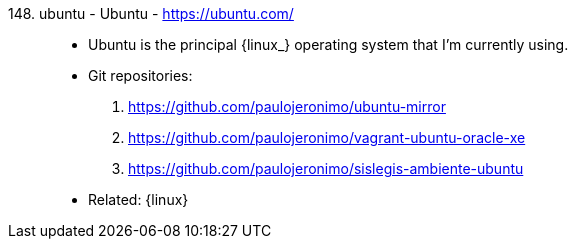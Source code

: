 [#ubuntu]#148. ubuntu - Ubuntu# - https://ubuntu.com/::
* Ubuntu is the principal {linux_} operating system that I'm
  currently using.
* Git repositories:
. https://github.com/paulojeronimo/ubuntu-mirror
. https://github.com/paulojeronimo/vagrant-ubuntu-oracle-xe
. https://github.com/paulojeronimo/sislegis-ambiente-ubuntu
* Related: {linux}
